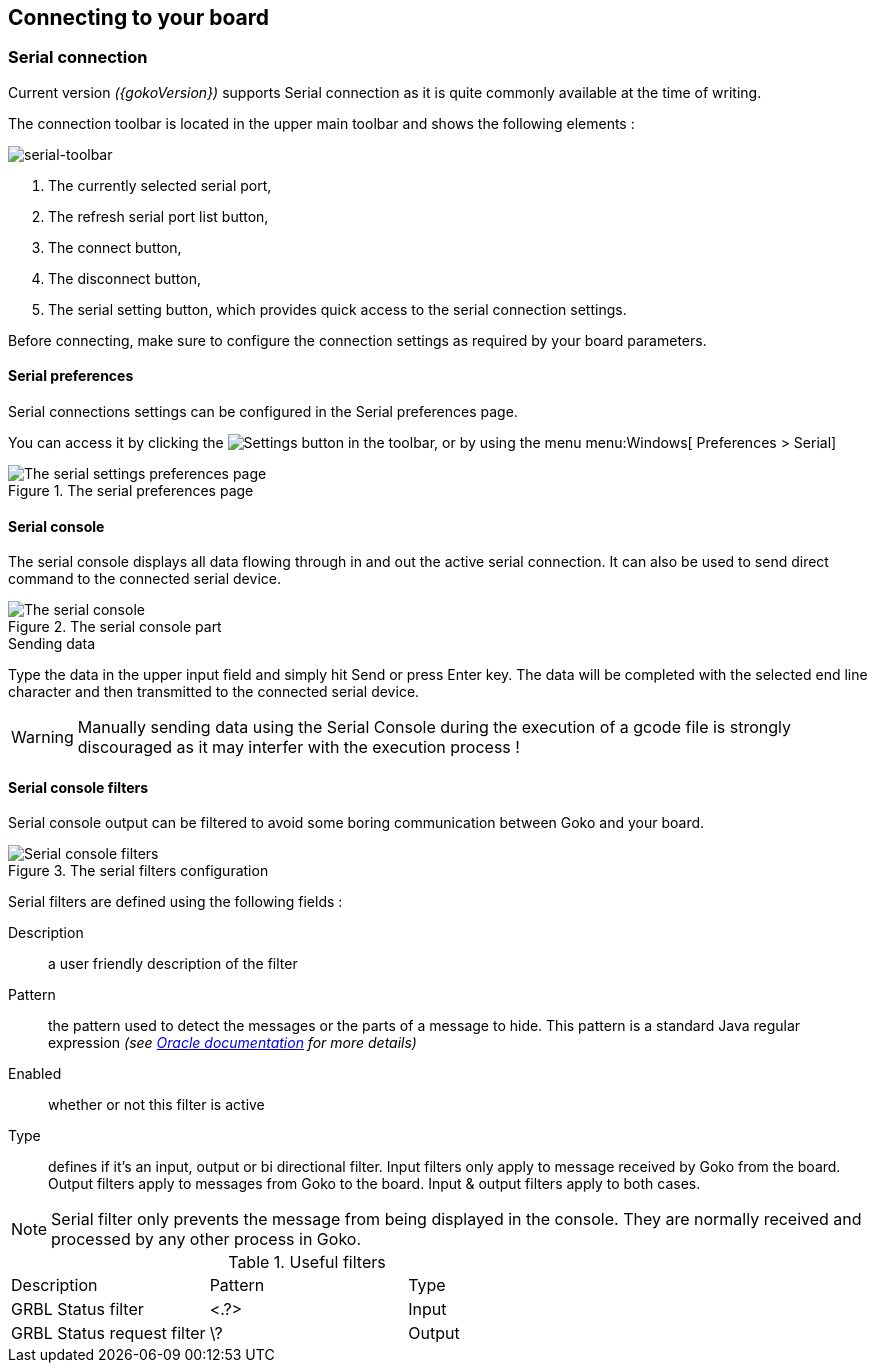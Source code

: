 :settingsIcon: `image::serial-toolbar.png[] Settings`

== Connecting to your board

=== Serial connection
Current version _({gokoVersion})_ supports Serial connection as it is quite commonly available at the time of writing.

The connection toolbar is located in the upper main toolbar and shows the following elements :

image::serial-toolbar.png[serial-toolbar, align=center]

. The currently selected serial port,
. The refresh serial port list button,
. The connect button,
. The disconnect button,
. The serial setting button, which provides quick access to the serial connection settings.

Before connecting, make sure to configure the connection settings as required by your board parameters.

==== Serial preferences

Serial connections settings can be configured in the Serial preferences page.

You can access it by clicking the image:gear.png[Settings] button in the toolbar, or by using the menu menu:Windows[ Preferences > Serial]

.The serial preferences page
image::serial-settings.png[The serial settings preferences page, align="center"]

==== Serial console

The serial console displays all data flowing through in and out the active serial connection. It can also be used to send direct command to the connected serial device.

.The serial console part
image::serial-console.png[The serial console, align="center"]

.Sending data
Type the data in the upper input field and simply hit Send or press Enter key. The data will be completed with the selected end line character and then transmitted to the connected serial device.

WARNING: Manually sending data using the Serial Console during the execution of a gcode file is strongly discouraged as it may interfer with the execution process !

==== Serial console filters

Serial console output can be filtered to avoid some boring communication between Goko and your board.

.The serial filters configuration
image::serial-filters.png[Serial console filters, align="center"]

Serial filters are defined using the following fields :

Description:: a user friendly description of the filter

Pattern:: the pattern used to detect the messages or the parts of a message to hide. This pattern is a standard Java regular expression _(see link:https://docs.oracle.com/javase/8/docs/api/java/util/regex/Pattern.html[Oracle documentation] for more details)_

Enabled:: whether or not this filter is active

Type:: defines if it's an input, output or bi directional filter. Input filters only apply to message received by Goko from the board. Output filters apply to messages from Goko to the board. Input & output filters apply to both cases.


NOTE: Serial filter only prevents the message from being displayed in the console. They are normally received and processed by any other process in Goko.

.Useful filters
|===
|Description                 | Pattern        | Type
| GRBL Status filter         | <.?>           | Input
| GRBL Status request filter | \?             | Output
|===
